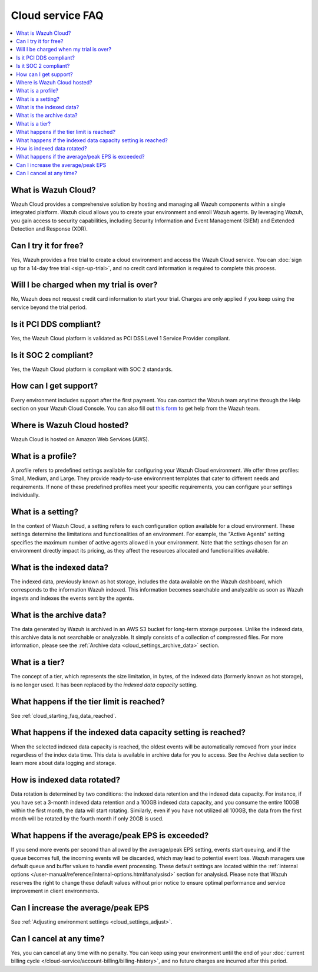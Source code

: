.. Copyright (C) 2015, Wazuh, Inc.

.. meta::
   :description: Get answers to the most frequently asked questions about the Wazuh Cloud in this FAQ.

Cloud service FAQ
=================

.. contents::
   :local:
   :depth: 1
   :backlinks: none

What is Wazuh Cloud?
--------------------

Wazuh Cloud provides a comprehensive solution by hosting and managing all Wazuh components within a single integrated platform. Wazuh cloud allows you to create your environment and enroll Wazuh agents. By leveraging Wazuh, you gain access to security capabilities, including Security Information and Event Management (SIEM) and Extended Detection and Response (XDR).

Can I try it for free?
----------------------

Yes, Wazuh provides a free trial to create a cloud environment and access the Wazuh Cloud service. You can :doc:`sign up for a 14-day free trial <sign-up-trial>`, and no credit card information is required to complete this process.

Will I be charged when my trial is over?
----------------------------------------

No, Wazuh does not request credit card information to start your trial. Charges are only applied if you keep using the service beyond the trial period.

Is it PCI DDS compliant?
------------------------

Yes, the Wazuh Cloud platform is validated as PCI DSS Level 1 Service Provider compliant.

Is it SOC 2 compliant?
----------------------

Yes, the Wazuh Cloud platform is compliant with SOC 2 standards.

.. _cloud_getting-started_support:

How can I get support?
----------------------

Every environment includes support after the first payment. You can contact the Wazuh team anytime through the Help section on your Wazuh Cloud Console. You can also fill out `this form <https://wazuh.com/wazuh-cloud-info/>`__ to get help from the Wazuh team.

Where is Wazuh Cloud hosted?
----------------------------

Wazuh Cloud is hosted on Amazon Web Services (AWS).

What is a profile?
------------------

A profile refers to predefined settings available for configuring your Wazuh Cloud environment. We offer three profiles: Small, Medium, and Large. They provide ready-to-use environment templates that cater to different needs and requirements. If none of these predefined profiles meet your specific requirements, you can configure your settings individually.

What is a setting?
------------------

In the context of Wazuh Cloud, a setting refers to each configuration option available for a cloud environment. These settings determine the limitations and functionalities of an environment. For example, the "Active Agents" setting specifies the maximum number of active agents allowed in your environment. Note that the settings chosen for an environment directly impact its pricing, as they affect the resources allocated and functionalities available.

What is the indexed data?
-------------------------

The indexed data, previously known as hot storage, includes the data available on the Wazuh dashboard, which corresponds to the information Wazuh indexed. This information becomes searchable and analyzable as soon as Wazuh ingests and indexes the events sent by the agents.

What is the archive data?
--------------------------

The data generated by Wazuh is archived in an AWS S3 bucket for long-term storage purposes. Unlike the indexed data, this archive data is not searchable or analyzable. It simply consists of a collection of compressed files. For more information, please see the :ref:`Archive data <cloud_settings_archive_data>` section.

What is a tier?
---------------

The concept of a tier, which represents the size limitation, in bytes, of the indexed data (formerly known as hot storage), is no longer used. It has been replaced by the *indexed data capacity* setting.

What happens if the tier limit is reached?
------------------------------------------

See :ref:`cloud_starting_faq_data_reached`.

.. _cloud_starting_faq_data_reached:

What happens if the indexed data capacity setting is reached?
-------------------------------------------------------------

When the selected indexed data capacity is reached, the oldest events will be automatically removed from your index regardless of the index data time. This data is available in archive data for you to access. See the Archive data section to learn more about data logging and storage.

How is indexed data rotated?
----------------------------

Data rotation is determined by two conditions: the indexed data retention and the indexed data capacity. For instance, if you have set a 3-month indexed data retention and a 100GB indexed data capacity, and you consume the entire 100GB within the first month, the data will start rotating. Similarly, even if you have not utilized all 100GB, the data from the first month will be rotated by the fourth month if only 20GB is used.

What happens if the average/peak EPS is exceeded?
----------------------------------------------------

If you send more events per second than allowed by the average/peak EPS setting, events start queuing, and if the queue becomes full, the incoming events will be discarded, which may lead to potential event loss. Wazuh managers use default queue and buffer values to handle event processing. These default settings are located within the :ref:`internal options </user-manual/reference/internal-options.html#analysisd>` section for analysisd. Please note that Wazuh reserves the right to change these default values without prior notice to ensure optimal performance and service improvement in client environments.

Can I increase the average/peak EPS
-----------------------------------

See :ref:`Adjusting environment settings <cloud_settings_adjust>`.

Can I cancel at any time?
-------------------------

Yes, you can cancel at any time with no penalty. You can keep using your environment until the end of your :doc:`current billing cycle </cloud-service/account-billing/billing-history>`, and no future charges are incurred after this period.
